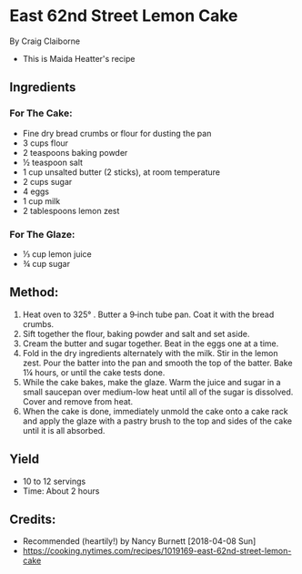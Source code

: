 #+STARTUP: showeverything
* East 62nd Street Lemon Cake
By Craig Claiborne
- This is Maida Heatter's recipe
** Ingredients
*** For The Cake:
- Fine dry bread crumbs or flour for dusting the pan
- 3 cups flour
- 2 teaspoons baking powder
- ½ teaspoon salt
- 1 cup unsalted butter (2 sticks), at room temperature
- 2 cups sugar
- 4 eggs
- 1 cup milk
- 2 tablespoons lemon zest
*** For The Glaze:
- ⅓ cup lemon juice
- ¾ cup sugar
** Method:
1. Heat oven to 325° . Butter a 9‑inch tube pan. Coat it with the bread crumbs.
2. Sift together the flour, baking powder and salt and set aside.
3. Cream the butter and sugar together. Beat in the eggs one at a time.
4. Fold in the dry ingredients alternately with the milk. Stir in the lemon zest. Pour the batter into the pan and smooth the top of the batter. Bake 1¼ hours, or until the cake tests done.
5. While the cake bakes, make the glaze. Warm the juice and sugar in a small saucepan over medium-low heat until all of the sugar is dissolved. Cover and remove from heat.
6. When the cake is done, immediately unmold the cake onto a cake rack and apply the glaze with a pastry brush to the top and sides of the cake until it is all absorbed.
** Yield
- 10 to 12 servings
- Time: About 2 hours
** Credits:
- Recommended (heartily!) by Nancy Burnett [2018-04-08 Sun]
- https://cooking.nytimes.com/recipes/1019169-east-62nd-street-lemon-cake
